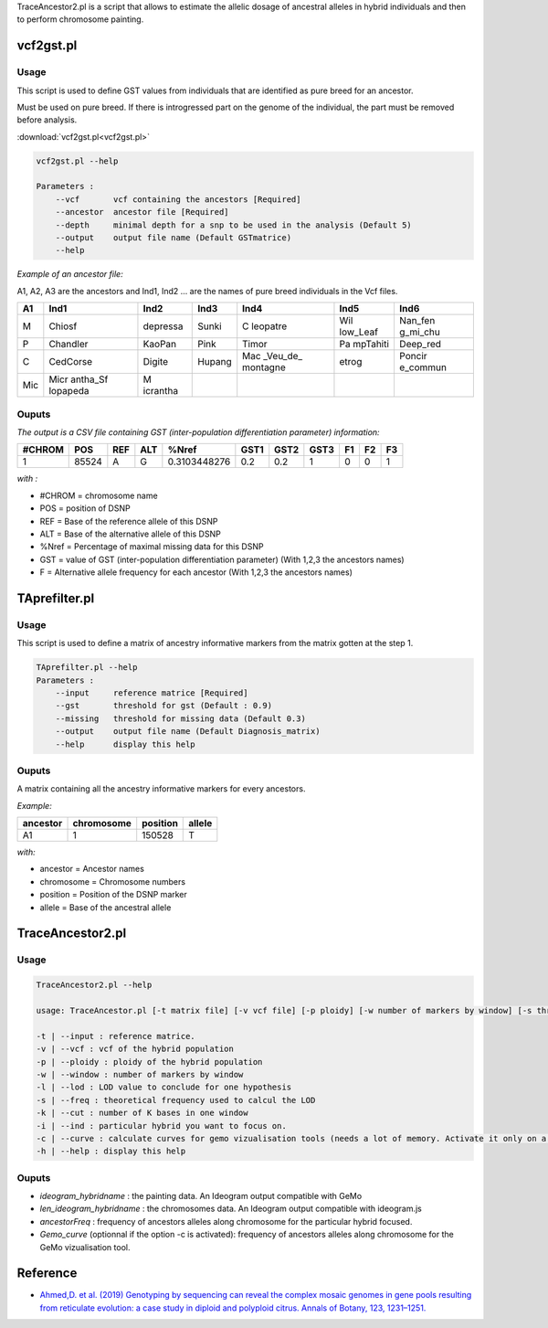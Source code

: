 TraceAncestor2.pl is a script that allows to estimate the allelic dosage
of ancestral alleles in hybrid individuals and then to perform
chromosome painting.

vcf2gst.pl
============

Usage
-----

This script is used to define GST values from individuals that are
identified as pure breed for an ancestor.

Must be used on pure breed. If there is introgressed part on the genome
of the individual, the part must be removed before analysis.

:download:`vcf2gst.pl<vcf2gst.pl>`

.. code-block:: bash

   vcf2gst.pl --help

   Parameters :
       --vcf       vcf containing the ancestors [Required]
       --ancestor  ancestor file [Required]
       --depth     minimal depth for a snp to be used in the analysis (Default 5)
       --output    output file name (Default GSTmatrice)
       --help

*Example of an ancestor file:*

A1, A2, A3 are the ancestors and Ind1, Ind2 … are the names of pure
breed individuals in the Vcf files.

+-----+----------+----------+--------+----------+----------+----------+
| A1  | Ind1     | Ind2     | Ind3   | Ind4     | Ind5     | Ind6     |
+=====+==========+==========+========+==========+==========+==========+
| M   | Chiosf   | depressa | Sunki  | C        | Wil      | Nan_fen  |
|     |          |          |        | leopatre | low_Leaf | g_mi_chu |
+-----+----------+----------+--------+----------+----------+----------+
| P   | Chandler | KaoPan   | Pink   | Timor    | Pa       | Deep_red |
|     |          |          |        |          | mpTahiti |          |
+-----+----------+----------+--------+----------+----------+----------+
| C   | CedCorse | Digite   | Hupang | Mac      | etrog    | Poncir   |
|     |          |          |        | _Veu_de_ |          | e_commun |
|     |          |          |        | montagne |          |          |
+-----+----------+----------+--------+----------+----------+----------+
| Mic | Micr     | M        |        |          |          |          |
|     | antha_Sf | icrantha |        |          |          |          |
|     | lopapeda |          |        |          |          |          |
+-----+----------+----------+--------+----------+----------+----------+

Ouputs
------

*The output is a CSV file containing GST (inter-population
differentiation parameter) information:*

====== ===== === === ============ ==== ==== ==== == == ==
#CHROM POS   REF ALT %Nref        GST1 GST2 GST3 F1 F2 F3
====== ===== === === ============ ==== ==== ==== == == ==
1      85524 A   G   0.3103448276 0.2  0.2  1    0  0  1
====== ===== === === ============ ==== ==== ==== == == ==

*with :*

-  #CHROM = chromosome name
-  POS = position of DSNP
-  REF = Base of the reference allele of this DSNP
-  ALT = Base of the alternative allele of this DSNP
-  %Nref = Percentage of maximal missing data for this DSNP
-  GST = value of GST (inter-population differentiation parameter) (With
   1,2,3 the ancestors names)
-  F = Alternative allele frequency for each ancestor (With 1,2,3 the
   ancestors names)

TAprefilter.pl
==============

.. _usage-prefilter:

Usage
-----

This script is used to define a matrix of ancestry informative markers
from the matrix gotten at the step 1.

.. code-block:: bash

   TAprefilter.pl --help
   Parameters :
       --input     reference matrice [Required]
       --gst       threshold for gst (Default : 0.9)
       --missing   threshold for missing data (Default 0.3)
       --output    output file name (Default Diagnosis_matrix)
       --help      display this help

.. _ouputs-prefilter:

Ouputs
------

A matrix containing all the ancestry informative markers for every
ancestors.

*Example:*

======== ========== ======== ======
ancestor chromosome position allele
======== ========== ======== ======
A1       1          150528   T
======== ========== ======== ======

*with:*

-  ancestor = Ancestor names
-  chromosome = Chromosome numbers
-  position = Position of the DSNP marker
-  allele = Base of the ancestral allele

TraceAncestor2.pl
=================

.. _usage-traceancestor:

Usage
-----

.. code-block:: bash

   TraceAncestor2.pl --help

   usage: TraceAncestor.pl [-t matrix file] [-v vcf file] [-p ploidy] [-w number of markers by window] [-s threshold for LOD] [-k window size in K-bases] [-i hybrid name to focus on]

   -t | --input : reference matrice.
   -v | --vcf : vcf of the hybrid population
   -p | --ploidy : ploidy of the hybrid population
   -w | --window : number of markers by window
   -l | --lod : LOD value to conclude for one hypothesis
   -s | --freq : theoretical frequency used to calcul the LOD
   -k | --cut : number of K bases in one window
   -i | --ind : particular hybrid you want to focus on.
   -c | --curve : calculate curves for gemo vizualisation tools (needs a lot of memory. Activate it only on a cluster)
   -h | --help : display this help

.. _ouputs-traceancestor:

Ouputs
------

-  *ideogram_hybridname* : the painting data. An Ideogram output
   compatible with GeMo
-  *len_ideogram_hybridname* : the chromosomes data. An Ideogram output
   compatible with ideogram.js
-  *ancestorFreq* : frequency of ancestors alleles along chromosome for
   the particular hybrid focused.
-  *Gemo_curve* (optionnal if the option -c is activated): frequency of
   ancestors alleles along chromosome for the GeMo vizualisation tool.

Reference
=========

-  `Ahmed,D. et al. (2019) Genotyping by sequencing can reveal the
   complex mosaic genomes in gene pools resulting from reticulate
   evolution: a case study in diploid and polyploid citrus. Annals of
   Botany, 123, 1231–1251. <https://doi.org/10.1093/aob/mcz029>`__